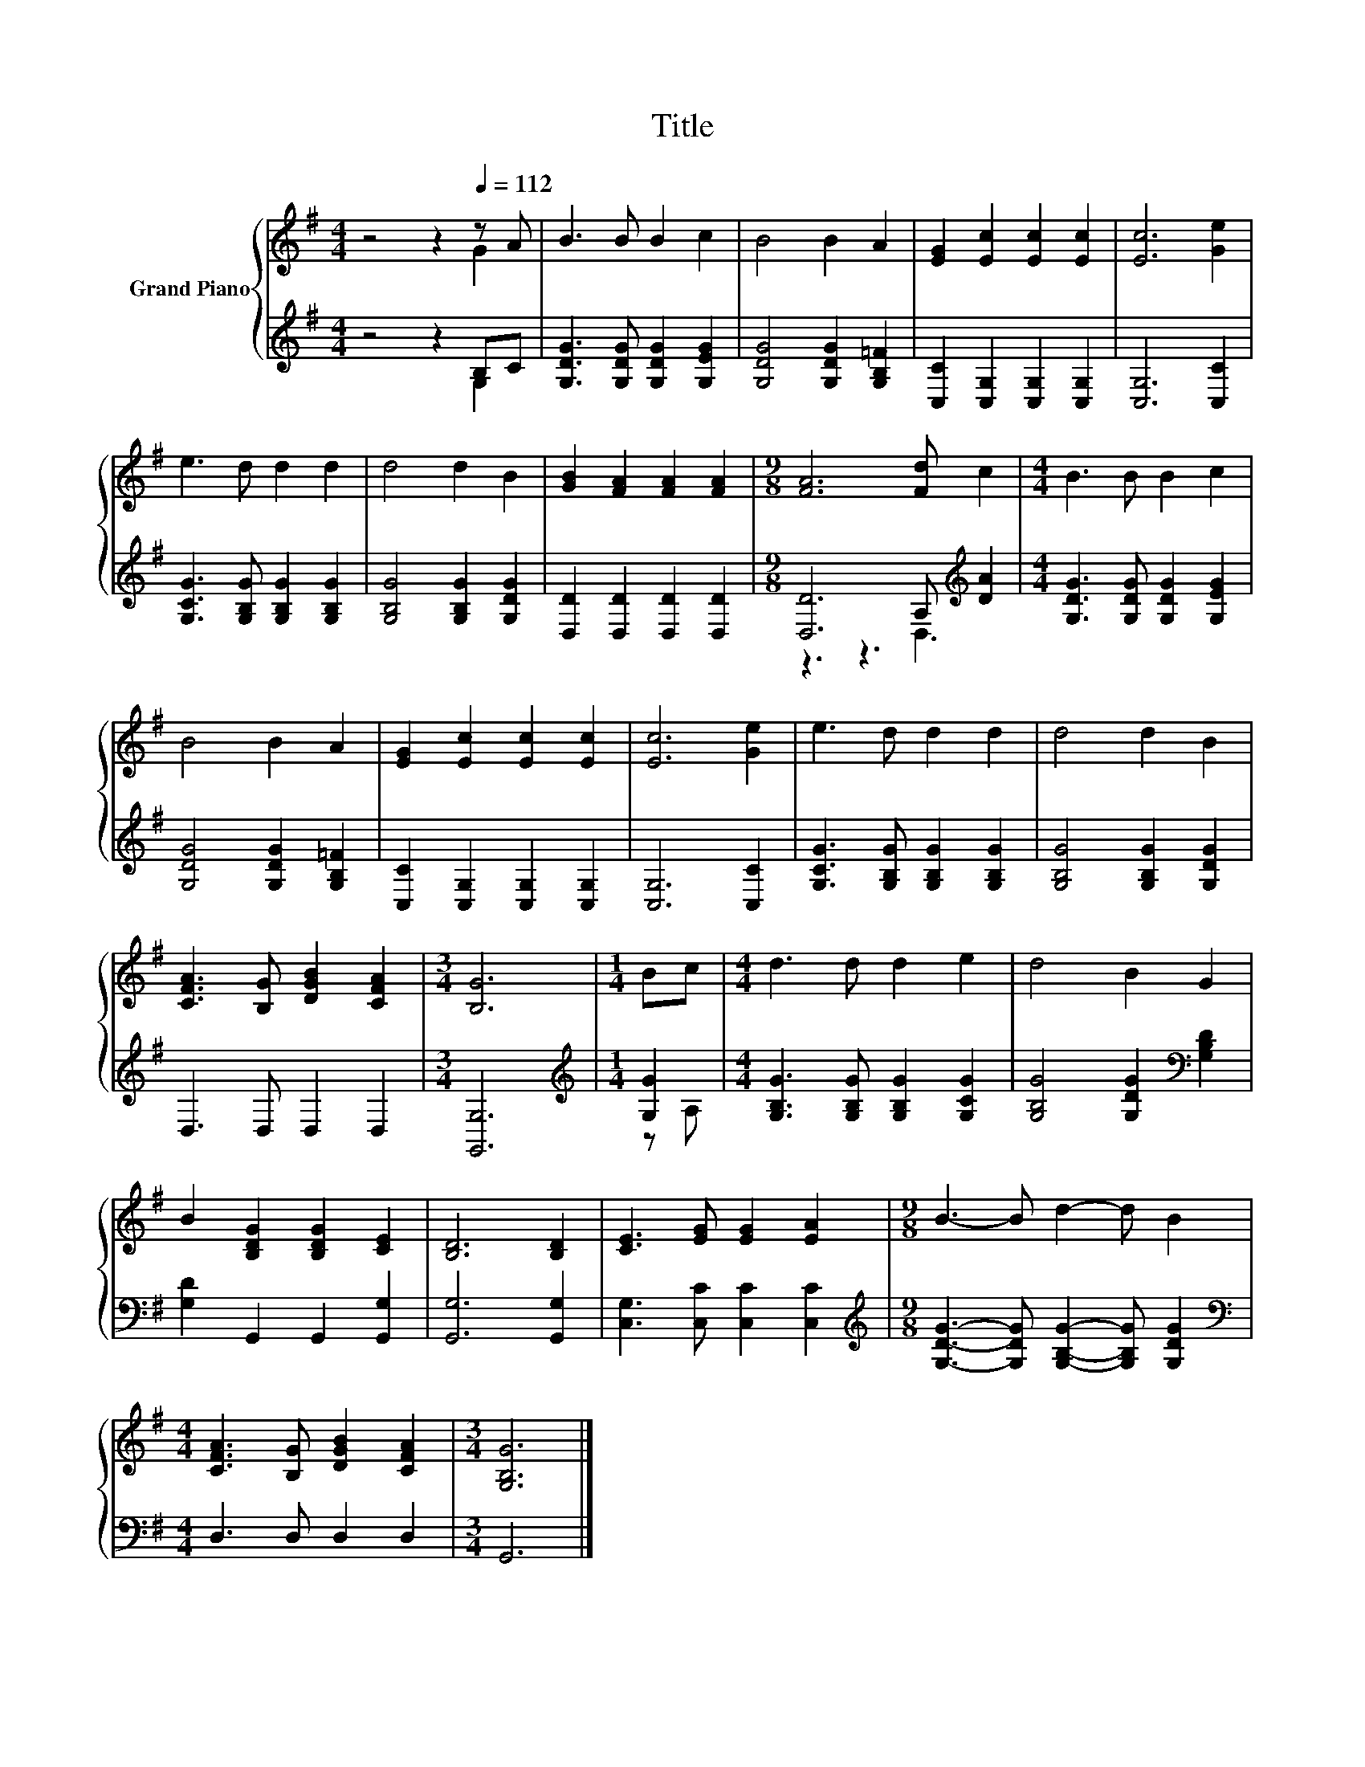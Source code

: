 X:1
T:Title
%%score { ( 1 2 ) | ( 3 4 ) }
L:1/8
M:4/4
K:G
V:1 treble nm="Grand Piano"
V:2 treble 
V:3 treble 
V:4 treble 
V:1
 z4 z2[Q:1/4=112] z A | B3 B B2 c2 | B4 B2 A2 | [EG]2 [Ec]2 [Ec]2 [Ec]2 | [Ec]6 [Ge]2 | %5
 e3 d d2 d2 | d4 d2 B2 | [GB]2 [FA]2 [FA]2 [FA]2 |[M:9/8] [FA]6 [Fd] c2 |[M:4/4] B3 B B2 c2 | %10
 B4 B2 A2 | [EG]2 [Ec]2 [Ec]2 [Ec]2 | [Ec]6 [Ge]2 | e3 d d2 d2 | d4 d2 B2 | %15
 [CFA]3 [B,G] [DGB]2 [CFA]2 |[M:3/4] [B,G]6 |[M:1/4] Bc |[M:4/4] d3 d d2 e2 | d4 B2 G2 | %20
 B2 [B,DG]2 [B,DG]2 [CE]2 | [B,D]6 [B,D]2 | [CE]3 [EG] [EG]2 [EA]2 |[M:9/8] B3- B d2- d B2 | %24
[M:4/4] [CFA]3 [B,G] [DGB]2 [CFA]2 |[M:3/4] [G,B,G]6 |] %26
V:2
 z4 z2 G2 | x8 | x8 | x8 | x8 | x8 | x8 | x8 |[M:9/8] x9 |[M:4/4] x8 | x8 | x8 | x8 | x8 | x8 | %15
 x8 |[M:3/4] x6 |[M:1/4] x2 |[M:4/4] x8 | x8 | x8 | x8 | x8 |[M:9/8] x9 |[M:4/4] x8 |[M:3/4] x6 |] %26
V:3
 z4 z2 B,C | [G,DG]3 [G,DG] [G,DG]2 [G,EG]2 | [G,DG]4 [G,DG]2 [G,B,=F]2 | %3
 [C,C]2 [C,G,]2 [C,G,]2 [C,G,]2 | [C,G,]6 [C,C]2 | [G,CG]3 [G,B,G] [G,B,G]2 [G,B,G]2 | %6
 [G,B,G]4 [G,B,G]2 [G,DG]2 | [D,D]2 [D,D]2 [D,D]2 [D,D]2 |[M:9/8] [D,D]6 A,[K:treble] [DA]2 | %9
[M:4/4] [G,DG]3 [G,DG] [G,DG]2 [G,EG]2 | [G,DG]4 [G,DG]2 [G,B,=F]2 | %11
 [C,C]2 [C,G,]2 [C,G,]2 [C,G,]2 | [C,G,]6 [C,C]2 | [G,CG]3 [G,B,G] [G,B,G]2 [G,B,G]2 | %14
 [G,B,G]4 [G,B,G]2 [G,DG]2 | D,3 D, D,2 D,2 |[M:3/4] [G,,G,]6 |[M:1/4][K:treble] [G,G]2 | %18
[M:4/4] [G,B,G]3 [G,B,G] [G,B,G]2 [G,CG]2 | [G,B,G]4 [G,DG]2[K:bass] [G,B,D]2 | %20
 [G,D]2 G,,2 G,,2 [G,,G,]2 | [G,,G,]6 [G,,G,]2 | [C,G,]3 [C,C] [C,C]2 [C,C]2 | %23
[M:9/8][K:treble] [G,DG]3- [G,DG] [G,B,G]2- [G,B,G] [G,DG]2 |[M:4/4][K:bass] D,3 D, D,2 D,2 | %25
[M:3/4] G,,6 |] %26
V:4
 z4 z2 G,2 | x8 | x8 | x8 | x8 | x8 | x8 | x8 |[M:9/8] z3 z3 D,3[K:treble] |[M:4/4] x8 | x8 | x8 | %12
 x8 | x8 | x8 | x8 |[M:3/4] x6 |[M:1/4][K:treble] z A, |[M:4/4] x8 | x6[K:bass] x2 | x8 | x8 | x8 | %23
[M:9/8][K:treble] x9 |[M:4/4][K:bass] x8 |[M:3/4] x6 |] %26

